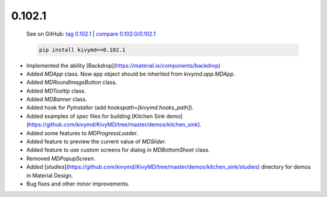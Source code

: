 0.102.1
--------

    See on GitHub: `tag 0.102.1 <https://github.com/kivymd/KivyMD/tree/0.102.1>`_ | `compare 0.102.0/0.102.1 <https://github.com/kivymd/KivyMD/compare/0.102.0...0.102.1>`_

    .. code-block:: bash

       pip install kivymd==0.102.1

* Implemented the ability [Backdrop](https://material.io/components/backdrop)
* Added `MDApp` class. Now app object should be inherited from `kivymd.app.MDApp`.
* Added `MDRoundImageButton` class.
* Added `MDTooltip` class.
* Added `MDBanner` class.
* Added hook for `PyInstaller` (add `hookspath=[kivymd.hooks_path]`).
* Added examples of `spec` files for building [Kitchen Sink demo](https://github.com/kivymd/KivyMD/tree/master/demos/kitchen_sink).
* Added some features to `MDProgressLoader`.
* Added feature to preview the current value of `MDSlider`.
* Added feature to use custom screens for dialog in `MDBottomSheet` class.
* Removed `MDPopupScreen`.
* Added [`studies`](https://github.com/kivymd/KivyMD/tree/master/demos/kitchen_sink/studies) directory for demos in Material Design.
* Bug fixes and other minor improvements.
